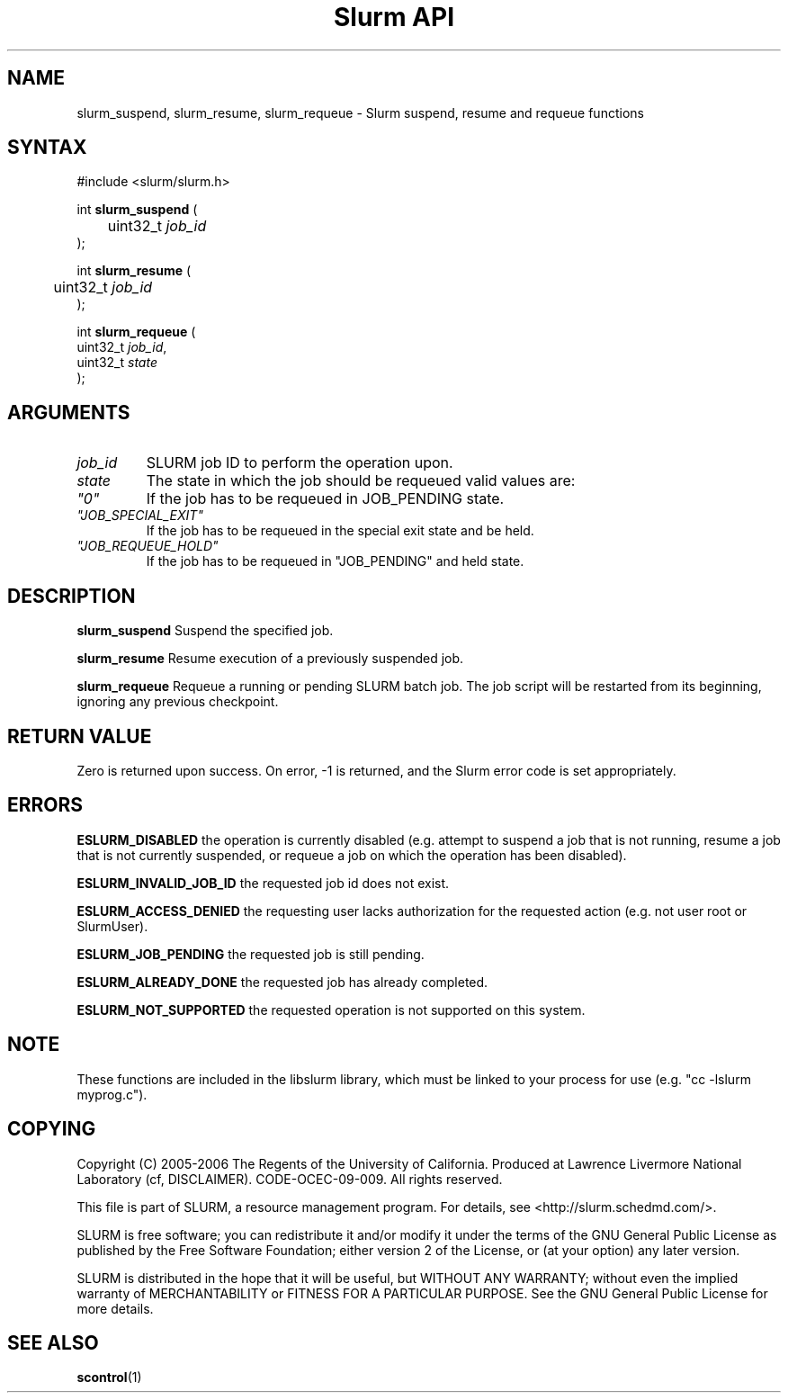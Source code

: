 .TH "Slurm API" "3" "May 2006" "Morris Jette" "Slurm suspend, resume and requeue functions"

.SH "NAME"
slurm_suspend, slurm_resume, slurm_requeue \- Slurm suspend, resume and requeue functions

.SH "SYNTAX"
.LP
#include <slurm/slurm.h>
.LP
.LP
int \fBslurm_suspend\fR (
.br
	uint32_t \fIjob_id\fP
.br
);
.LP
int \fBslurm_resume\fR (
.br
	uint32_t \fIjob_id\fP
.br
);
.LP
int \fBslurm_requeue\fR (
.br
        uint32_t \fIjob_id\fP,
        uint32_t \fIstate\fP
.br
);

.SH "ARGUMENTS"
.LP
.TP
\fIjob_id\fP
SLURM job ID to perform the operation upon.
.TP
\fIstate\fP
The state in which the job should be requeued valid values are:
.TP
\fI"0"\fP
If the job has to be requeued in JOB_PENDING state.
.TP
\fI"JOB_SPECIAL_EXIT"\fP
If the job has to be requeued in the special exit state and be held.
.TP
\fI"JOB_REQUEUE_HOLD"\fP
If the job has to be requeued in "JOB_PENDING" and held state.
.LP

.SH "DESCRIPTION"
.LP
\fBslurm_suspend\fR
Suspend the specified job.
.LP
\fBslurm_resume\fR
Resume execution of a previously suspended job.
.LP
\fBslurm_requeue\fR
Requeue a running or pending SLURM batch job.
The job script will be restarted from its beginning,
ignoring any previous checkpoint.

.SH "RETURN VALUE"
.LP
Zero is returned upon success.
On error, \-1 is returned, and the Slurm error code is set appropriately.
.SH "ERRORS"
.LP
\fBESLURM_DISABLED\fR the operation is currently disabled
(e.g. attempt to suspend a job that is not running,
resume a job that is not currently suspended, or
requeue a job on which the operation has been disabled).
.LP
\fBESLURM_INVALID_JOB_ID\fR the requested job id does not exist.
.LP
\fBESLURM_ACCESS_DENIED\fR the requesting user lacks authorization for the
requested action (e.g. not user root or SlurmUser).
.LP
\fBESLURM_JOB_PENDING\fR the requested job is still pending.
.LP
\fBESLURM_ALREADY_DONE\fR the requested job has already completed.
.LP
\fBESLURM_NOT_SUPPORTED\fR the requested operation is not supported on this system.

.SH "NOTE"
These functions are included in the libslurm library,
which must be linked to your process for use
(e.g. "cc \-lslurm myprog.c").

.SH "COPYING"
Copyright (C) 2005\-2006 The Regents of the University of California.
Produced at Lawrence Livermore National Laboratory (cf, DISCLAIMER).
CODE\-OCEC\-09\-009. All rights reserved.
.LP
This file is part of SLURM, a resource management program.
For details, see <http://slurm.schedmd.com/>.
.LP
SLURM is free software; you can redistribute it and/or modify it under
the terms of the GNU General Public License as published by the Free
Software Foundation; either version 2 of the License, or (at your option)
any later version.
.LP
SLURM is distributed in the hope that it will be useful, but WITHOUT ANY
WARRANTY; without even the implied warranty of MERCHANTABILITY or FITNESS
FOR A PARTICULAR PURPOSE.  See the GNU General Public License for more
details.

.SH "SEE ALSO"
.LP
\fBscontrol\fR(1)
